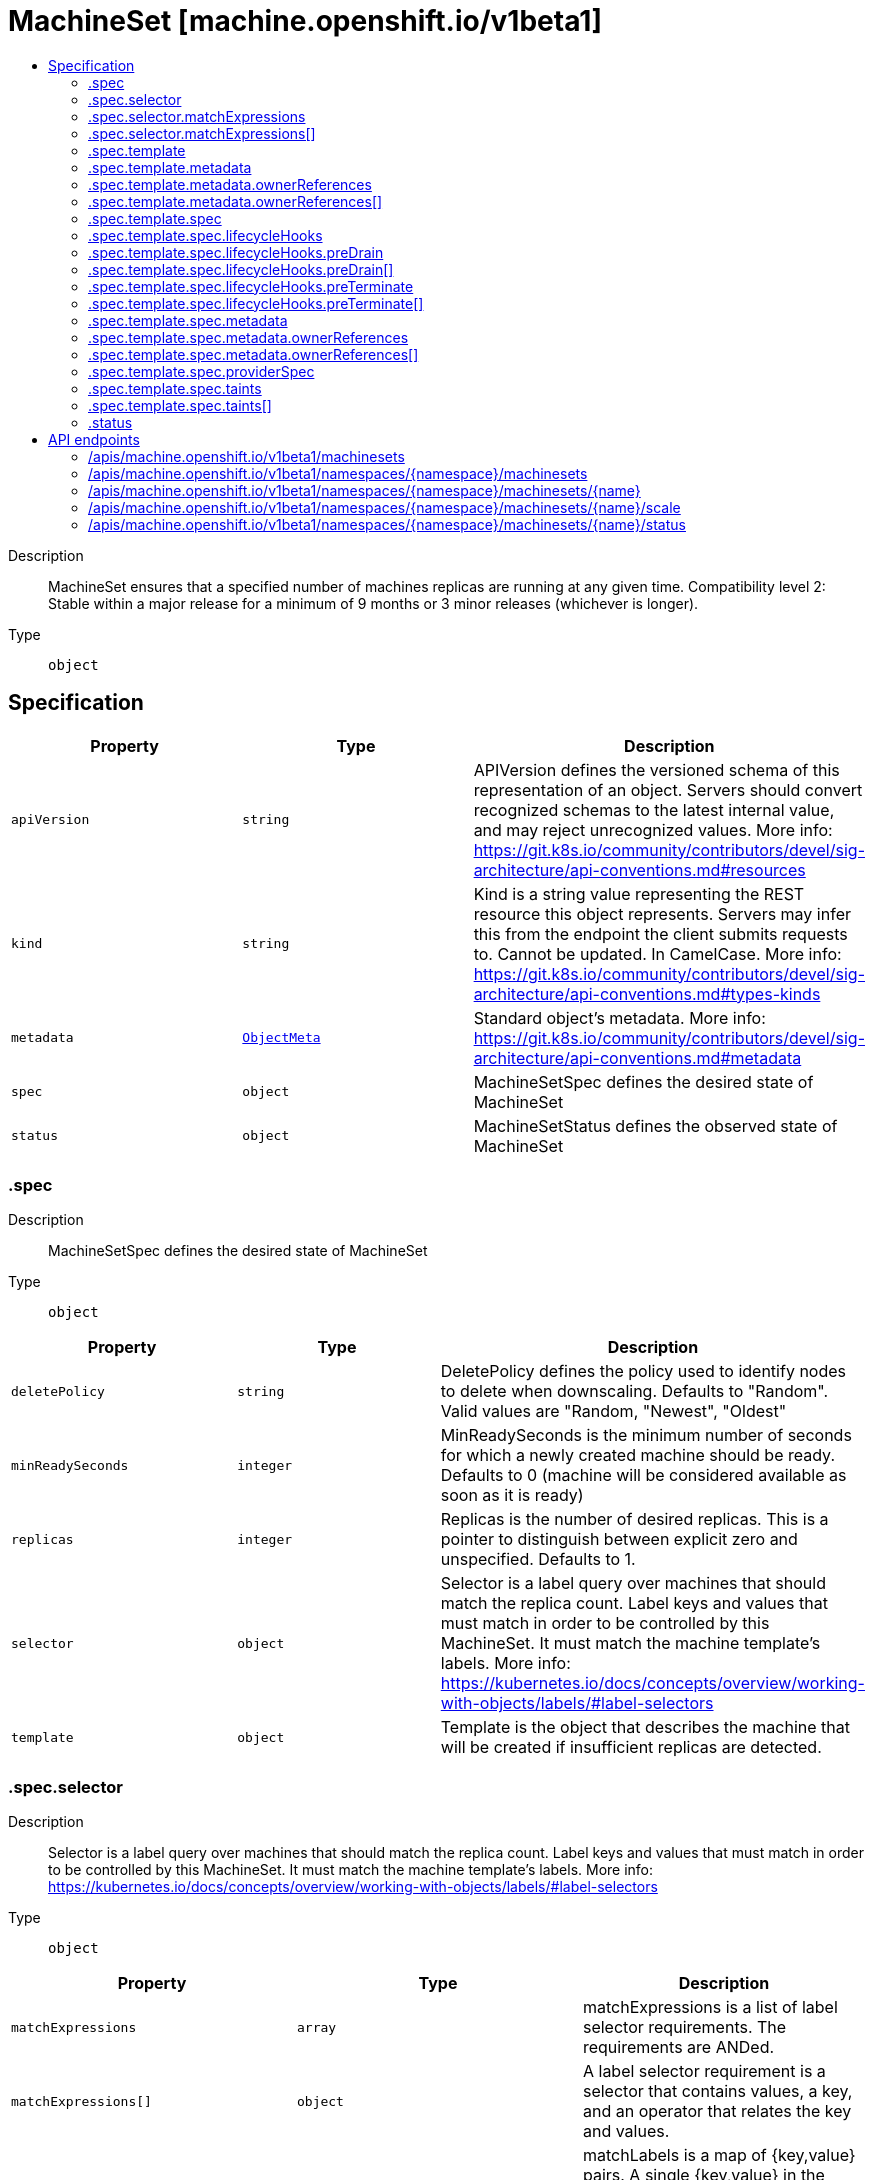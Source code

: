 // Automatically generated by 'openshift-apidocs-gen'. Do not edit.
:_mod-docs-content-type: ASSEMBLY
[id="machineset-machine-openshift-io-v1beta1"]
= MachineSet [machine.openshift.io/v1beta1]
:toc: macro
:toc-title:

toc::[]


Description::
+
--
MachineSet ensures that a specified number of machines replicas are running at any given time. Compatibility level 2: Stable within a major release for a minimum of 9 months or 3 minor releases (whichever is longer).
--

Type::
  `object`



== Specification

[cols="1,1,1",options="header"]
|===
| Property | Type | Description

| `apiVersion`
| `string`
| APIVersion defines the versioned schema of this representation of an object. Servers should convert recognized schemas to the latest internal value, and may reject unrecognized values. More info: https://git.k8s.io/community/contributors/devel/sig-architecture/api-conventions.md#resources

| `kind`
| `string`
| Kind is a string value representing the REST resource this object represents. Servers may infer this from the endpoint the client submits requests to. Cannot be updated. In CamelCase. More info: https://git.k8s.io/community/contributors/devel/sig-architecture/api-conventions.md#types-kinds

| `metadata`
| xref:../objects/index.adoc#io.k8s.apimachinery.pkg.apis.meta.v1.ObjectMeta[`ObjectMeta`]
| Standard object's metadata. More info: https://git.k8s.io/community/contributors/devel/sig-architecture/api-conventions.md#metadata

| `spec`
| `object`
| MachineSetSpec defines the desired state of MachineSet

| `status`
| `object`
| MachineSetStatus defines the observed state of MachineSet

|===
=== .spec
Description::
+
--
MachineSetSpec defines the desired state of MachineSet
--

Type::
  `object`




[cols="1,1,1",options="header"]
|===
| Property | Type | Description

| `deletePolicy`
| `string`
| DeletePolicy defines the policy used to identify nodes to delete when downscaling. Defaults to "Random".  Valid values are "Random, "Newest", "Oldest"

| `minReadySeconds`
| `integer`
| MinReadySeconds is the minimum number of seconds for which a newly created machine should be ready. Defaults to 0 (machine will be considered available as soon as it is ready)

| `replicas`
| `integer`
| Replicas is the number of desired replicas. This is a pointer to distinguish between explicit zero and unspecified. Defaults to 1.

| `selector`
| `object`
| Selector is a label query over machines that should match the replica count. Label keys and values that must match in order to be controlled by this MachineSet. It must match the machine template's labels. More info: https://kubernetes.io/docs/concepts/overview/working-with-objects/labels/#label-selectors

| `template`
| `object`
| Template is the object that describes the machine that will be created if insufficient replicas are detected.

|===
=== .spec.selector
Description::
+
--
Selector is a label query over machines that should match the replica count. Label keys and values that must match in order to be controlled by this MachineSet. It must match the machine template's labels. More info: https://kubernetes.io/docs/concepts/overview/working-with-objects/labels/#label-selectors
--

Type::
  `object`




[cols="1,1,1",options="header"]
|===
| Property | Type | Description

| `matchExpressions`
| `array`
| matchExpressions is a list of label selector requirements. The requirements are ANDed.

| `matchExpressions[]`
| `object`
| A label selector requirement is a selector that contains values, a key, and an operator that relates the key and values.

| `matchLabels`
| `object (string)`
| matchLabels is a map of {key,value} pairs. A single {key,value} in the matchLabels map is equivalent to an element of matchExpressions, whose key field is "key", the operator is "In", and the values array contains only "value". The requirements are ANDed.

|===
=== .spec.selector.matchExpressions
Description::
+
--
matchExpressions is a list of label selector requirements. The requirements are ANDed.
--

Type::
  `array`




=== .spec.selector.matchExpressions[]
Description::
+
--
A label selector requirement is a selector that contains values, a key, and an operator that relates the key and values.
--

Type::
  `object`

Required::
  - `key`
  - `operator`



[cols="1,1,1",options="header"]
|===
| Property | Type | Description

| `key`
| `string`
| key is the label key that the selector applies to.

| `operator`
| `string`
| operator represents a key's relationship to a set of values. Valid operators are In, NotIn, Exists and DoesNotExist.

| `values`
| `array (string)`
| values is an array of string values. If the operator is In or NotIn, the values array must be non-empty. If the operator is Exists or DoesNotExist, the values array must be empty. This array is replaced during a strategic merge patch.

|===
=== .spec.template
Description::
+
--
Template is the object that describes the machine that will be created if insufficient replicas are detected.
--

Type::
  `object`




[cols="1,1,1",options="header"]
|===
| Property | Type | Description

| `metadata`
| `object`
| Standard object's metadata. More info: https://git.k8s.io/community/contributors/devel/sig-architecture/api-conventions.md#metadata

| `spec`
| `object`
| Specification of the desired behavior of the machine. More info: https://git.k8s.io/community/contributors/devel/sig-architecture/api-conventions.md#spec-and-status

|===
=== .spec.template.metadata
Description::
+
--
Standard object's metadata. More info: https://git.k8s.io/community/contributors/devel/sig-architecture/api-conventions.md#metadata
--

Type::
  `object`




[cols="1,1,1",options="header"]
|===
| Property | Type | Description

| `annotations`
| `object (string)`
| Annotations is an unstructured key value map stored with a resource that may be set by external tools to store and retrieve arbitrary metadata. They are not queryable and should be preserved when modifying objects. More info: http://kubernetes.io/docs/user-guide/annotations

| `generateName`
| `string`
| GenerateName is an optional prefix, used by the server, to generate a unique name ONLY IF the Name field has not been provided. If this field is used, the name returned to the client will be different than the name passed. This value will also be combined with a unique suffix. The provided value has the same validation rules as the Name field, and may be truncated by the length of the suffix required to make the value unique on the server.
 If this field is specified and the generated name exists, the server will NOT return a 409 - instead, it will either return 201 Created or 500 with Reason ServerTimeout indicating a unique name could not be found in the time allotted, and the client should retry (optionally after the time indicated in the Retry-After header).
 Applied only if Name is not specified. More info: https://git.k8s.io/community/contributors/devel/sig-architecture/api-conventions.md#idempotency

| `labels`
| `object (string)`
| Map of string keys and values that can be used to organize and categorize (scope and select) objects. May match selectors of replication controllers and services. More info: http://kubernetes.io/docs/user-guide/labels

| `name`
| `string`
| Name must be unique within a namespace. Is required when creating resources, although some resources may allow a client to request the generation of an appropriate name automatically. Name is primarily intended for creation idempotence and configuration definition. Cannot be updated. More info: http://kubernetes.io/docs/user-guide/identifiers#names

| `namespace`
| `string`
| Namespace defines the space within each name must be unique. An empty namespace is equivalent to the "default" namespace, but "default" is the canonical representation. Not all objects are required to be scoped to a namespace - the value of this field for those objects will be empty.
 Must be a DNS_LABEL. Cannot be updated. More info: http://kubernetes.io/docs/user-guide/namespaces

| `ownerReferences`
| `array`
| List of objects depended by this object. If ALL objects in the list have been deleted, this object will be garbage collected. If this object is managed by a controller, then an entry in this list will point to this controller, with the controller field set to true. There cannot be more than one managing controller.

| `ownerReferences[]`
| `object`
| OwnerReference contains enough information to let you identify an owning object. An owning object must be in the same namespace as the dependent, or be cluster-scoped, so there is no namespace field.

|===
=== .spec.template.metadata.ownerReferences
Description::
+
--
List of objects depended by this object. If ALL objects in the list have been deleted, this object will be garbage collected. If this object is managed by a controller, then an entry in this list will point to this controller, with the controller field set to true. There cannot be more than one managing controller.
--

Type::
  `array`




=== .spec.template.metadata.ownerReferences[]
Description::
+
--
OwnerReference contains enough information to let you identify an owning object. An owning object must be in the same namespace as the dependent, or be cluster-scoped, so there is no namespace field.
--

Type::
  `object`

Required::
  - `apiVersion`
  - `kind`
  - `name`
  - `uid`



[cols="1,1,1",options="header"]
|===
| Property | Type | Description

| `apiVersion`
| `string`
| API version of the referent.

| `blockOwnerDeletion`
| `boolean`
| If true, AND if the owner has the "foregroundDeletion" finalizer, then the owner cannot be deleted from the key-value store until this reference is removed. See https://kubernetes.io/docs/concepts/architecture/garbage-collection/#foreground-deletion for how the garbage collector interacts with this field and enforces the foreground deletion. Defaults to false. To set this field, a user needs "delete" permission of the owner, otherwise 422 (Unprocessable Entity) will be returned.

| `controller`
| `boolean`
| If true, this reference points to the managing controller.

| `kind`
| `string`
| Kind of the referent. More info: https://git.k8s.io/community/contributors/devel/sig-architecture/api-conventions.md#types-kinds

| `name`
| `string`
| Name of the referent. More info: http://kubernetes.io/docs/user-guide/identifiers#names

| `uid`
| `string`
| UID of the referent. More info: http://kubernetes.io/docs/user-guide/identifiers#uids

|===
=== .spec.template.spec
Description::
+
--
Specification of the desired behavior of the machine. More info: https://git.k8s.io/community/contributors/devel/sig-architecture/api-conventions.md#spec-and-status
--

Type::
  `object`




[cols="1,1,1",options="header"]
|===
| Property | Type | Description

| `lifecycleHooks`
| `object`
| LifecycleHooks allow users to pause operations on the machine at certain predefined points within the machine lifecycle.

| `metadata`
| `object`
| ObjectMeta will autopopulate the Node created. Use this to indicate what labels, annotations, name prefix, etc., should be used when creating the Node.

| `providerID`
| `string`
| ProviderID is the identification ID of the machine provided by the provider. This field must match the provider ID as seen on the node object corresponding to this machine. This field is required by higher level consumers of cluster-api. Example use case is cluster autoscaler with cluster-api as provider. Clean-up logic in the autoscaler compares machines to nodes to find out machines at provider which could not get registered as Kubernetes nodes. With cluster-api as a generic out-of-tree provider for autoscaler, this field is required by autoscaler to be able to have a provider view of the list of machines. Another list of nodes is queried from the k8s apiserver and then a comparison is done to find out unregistered machines and are marked for delete. This field will be set by the actuators and consumed by higher level entities like autoscaler that will be interfacing with cluster-api as generic provider.

| `providerSpec`
| `object`
| ProviderSpec details Provider-specific configuration to use during node creation.

| `taints`
| `array`
| The list of the taints to be applied to the corresponding Node in additive manner. This list will not overwrite any other taints added to the Node on an ongoing basis by other entities. These taints should be actively reconciled e.g. if you ask the machine controller to apply a taint and then manually remove the taint the machine controller will put it back) but not have the machine controller remove any taints

| `taints[]`
| `object`
| The node this Taint is attached to has the "effect" on any pod that does not tolerate the Taint.

|===
=== .spec.template.spec.lifecycleHooks
Description::
+
--
LifecycleHooks allow users to pause operations on the machine at certain predefined points within the machine lifecycle.
--

Type::
  `object`




[cols="1,1,1",options="header"]
|===
| Property | Type | Description

| `preDrain`
| `array`
| PreDrain hooks prevent the machine from being drained. This also blocks further lifecycle events, such as termination.

| `preDrain[]`
| `object`
| LifecycleHook represents a single instance of a lifecycle hook

| `preTerminate`
| `array`
| PreTerminate hooks prevent the machine from being terminated. PreTerminate hooks be actioned after the Machine has been drained.

| `preTerminate[]`
| `object`
| LifecycleHook represents a single instance of a lifecycle hook

|===
=== .spec.template.spec.lifecycleHooks.preDrain
Description::
+
--
PreDrain hooks prevent the machine from being drained. This also blocks further lifecycle events, such as termination.
--

Type::
  `array`




=== .spec.template.spec.lifecycleHooks.preDrain[]
Description::
+
--
LifecycleHook represents a single instance of a lifecycle hook
--

Type::
  `object`

Required::
  - `name`
  - `owner`



[cols="1,1,1",options="header"]
|===
| Property | Type | Description

| `name`
| `string`
| Name defines a unique name for the lifcycle hook. The name should be unique and descriptive, ideally 1-3 words, in CamelCase or it may be namespaced, eg. foo.example.com/CamelCase. Names must be unique and should only be managed by a single entity.

| `owner`
| `string`
| Owner defines the owner of the lifecycle hook. This should be descriptive enough so that users can identify who/what is responsible for blocking the lifecycle. This could be the name of a controller (e.g. clusteroperator/etcd) or an administrator managing the hook.

|===
=== .spec.template.spec.lifecycleHooks.preTerminate
Description::
+
--
PreTerminate hooks prevent the machine from being terminated. PreTerminate hooks be actioned after the Machine has been drained.
--

Type::
  `array`




=== .spec.template.spec.lifecycleHooks.preTerminate[]
Description::
+
--
LifecycleHook represents a single instance of a lifecycle hook
--

Type::
  `object`

Required::
  - `name`
  - `owner`



[cols="1,1,1",options="header"]
|===
| Property | Type | Description

| `name`
| `string`
| Name defines a unique name for the lifcycle hook. The name should be unique and descriptive, ideally 1-3 words, in CamelCase or it may be namespaced, eg. foo.example.com/CamelCase. Names must be unique and should only be managed by a single entity.

| `owner`
| `string`
| Owner defines the owner of the lifecycle hook. This should be descriptive enough so that users can identify who/what is responsible for blocking the lifecycle. This could be the name of a controller (e.g. clusteroperator/etcd) or an administrator managing the hook.

|===
=== .spec.template.spec.metadata
Description::
+
--
ObjectMeta will autopopulate the Node created. Use this to indicate what labels, annotations, name prefix, etc., should be used when creating the Node.
--

Type::
  `object`




[cols="1,1,1",options="header"]
|===
| Property | Type | Description

| `annotations`
| `object (string)`
| Annotations is an unstructured key value map stored with a resource that may be set by external tools to store and retrieve arbitrary metadata. They are not queryable and should be preserved when modifying objects. More info: http://kubernetes.io/docs/user-guide/annotations

| `generateName`
| `string`
| GenerateName is an optional prefix, used by the server, to generate a unique name ONLY IF the Name field has not been provided. If this field is used, the name returned to the client will be different than the name passed. This value will also be combined with a unique suffix. The provided value has the same validation rules as the Name field, and may be truncated by the length of the suffix required to make the value unique on the server.
 If this field is specified and the generated name exists, the server will NOT return a 409 - instead, it will either return 201 Created or 500 with Reason ServerTimeout indicating a unique name could not be found in the time allotted, and the client should retry (optionally after the time indicated in the Retry-After header).
 Applied only if Name is not specified. More info: https://git.k8s.io/community/contributors/devel/sig-architecture/api-conventions.md#idempotency

| `labels`
| `object (string)`
| Map of string keys and values that can be used to organize and categorize (scope and select) objects. May match selectors of replication controllers and services. More info: http://kubernetes.io/docs/user-guide/labels

| `name`
| `string`
| Name must be unique within a namespace. Is required when creating resources, although some resources may allow a client to request the generation of an appropriate name automatically. Name is primarily intended for creation idempotence and configuration definition. Cannot be updated. More info: http://kubernetes.io/docs/user-guide/identifiers#names

| `namespace`
| `string`
| Namespace defines the space within each name must be unique. An empty namespace is equivalent to the "default" namespace, but "default" is the canonical representation. Not all objects are required to be scoped to a namespace - the value of this field for those objects will be empty.
 Must be a DNS_LABEL. Cannot be updated. More info: http://kubernetes.io/docs/user-guide/namespaces

| `ownerReferences`
| `array`
| List of objects depended by this object. If ALL objects in the list have been deleted, this object will be garbage collected. If this object is managed by a controller, then an entry in this list will point to this controller, with the controller field set to true. There cannot be more than one managing controller.

| `ownerReferences[]`
| `object`
| OwnerReference contains enough information to let you identify an owning object. An owning object must be in the same namespace as the dependent, or be cluster-scoped, so there is no namespace field.

|===
=== .spec.template.spec.metadata.ownerReferences
Description::
+
--
List of objects depended by this object. If ALL objects in the list have been deleted, this object will be garbage collected. If this object is managed by a controller, then an entry in this list will point to this controller, with the controller field set to true. There cannot be more than one managing controller.
--

Type::
  `array`




=== .spec.template.spec.metadata.ownerReferences[]
Description::
+
--
OwnerReference contains enough information to let you identify an owning object. An owning object must be in the same namespace as the dependent, or be cluster-scoped, so there is no namespace field.
--

Type::
  `object`

Required::
  - `apiVersion`
  - `kind`
  - `name`
  - `uid`



[cols="1,1,1",options="header"]
|===
| Property | Type | Description

| `apiVersion`
| `string`
| API version of the referent.

| `blockOwnerDeletion`
| `boolean`
| If true, AND if the owner has the "foregroundDeletion" finalizer, then the owner cannot be deleted from the key-value store until this reference is removed. See https://kubernetes.io/docs/concepts/architecture/garbage-collection/#foreground-deletion for how the garbage collector interacts with this field and enforces the foreground deletion. Defaults to false. To set this field, a user needs "delete" permission of the owner, otherwise 422 (Unprocessable Entity) will be returned.

| `controller`
| `boolean`
| If true, this reference points to the managing controller.

| `kind`
| `string`
| Kind of the referent. More info: https://git.k8s.io/community/contributors/devel/sig-architecture/api-conventions.md#types-kinds

| `name`
| `string`
| Name of the referent. More info: http://kubernetes.io/docs/user-guide/identifiers#names

| `uid`
| `string`
| UID of the referent. More info: http://kubernetes.io/docs/user-guide/identifiers#uids

|===
=== .spec.template.spec.providerSpec
Description::
+
--
ProviderSpec details Provider-specific configuration to use during node creation.
--

Type::
  `object`




[cols="1,1,1",options="header"]
|===
| Property | Type | Description

| `value`
| ``
| Value is an inlined, serialized representation of the resource configuration. It is recommended that providers maintain their own versioned API types that should be serialized/deserialized from this field, akin to component config.

|===
=== .spec.template.spec.taints
Description::
+
--
The list of the taints to be applied to the corresponding Node in additive manner. This list will not overwrite any other taints added to the Node on an ongoing basis by other entities. These taints should be actively reconciled e.g. if you ask the machine controller to apply a taint and then manually remove the taint the machine controller will put it back) but not have the machine controller remove any taints
--

Type::
  `array`




=== .spec.template.spec.taints[]
Description::
+
--
The node this Taint is attached to has the "effect" on any pod that does not tolerate the Taint.
--

Type::
  `object`

Required::
  - `effect`
  - `key`



[cols="1,1,1",options="header"]
|===
| Property | Type | Description

| `effect`
| `string`
| Required. The effect of the taint on pods that do not tolerate the taint. Valid effects are NoSchedule, PreferNoSchedule and NoExecute.

| `key`
| `string`
| Required. The taint key to be applied to a node.

| `timeAdded`
| `string`
| TimeAdded represents the time at which the taint was added. It is only written for NoExecute taints.

| `value`
| `string`
| The taint value corresponding to the taint key.

|===
=== .status
Description::
+
--
MachineSetStatus defines the observed state of MachineSet
--

Type::
  `object`




[cols="1,1,1",options="header"]
|===
| Property | Type | Description

| `availableReplicas`
| `integer`
| The number of available replicas (ready for at least minReadySeconds) for this MachineSet.

| `errorMessage`
| `string`
|

| `errorReason`
| `string`
| In the event that there is a terminal problem reconciling the replicas, both ErrorReason and ErrorMessage will be set. ErrorReason will be populated with a succinct value suitable for machine interpretation, while ErrorMessage will contain a more verbose string suitable for logging and human consumption.
 These fields should not be set for transitive errors that a controller faces that are expected to be fixed automatically over time (like service outages), but instead indicate that something is fundamentally wrong with the MachineTemplate's spec or the configuration of the machine controller, and that manual intervention is required. Examples of terminal errors would be invalid combinations of settings in the spec, values that are unsupported by the machine controller, or the responsible machine controller itself being critically misconfigured.
 Any transient errors that occur during the reconciliation of Machines can be added as events to the MachineSet object and/or logged in the controller's output.

| `fullyLabeledReplicas`
| `integer`
| The number of replicas that have labels matching the labels of the machine template of the MachineSet.

| `observedGeneration`
| `integer`
| ObservedGeneration reflects the generation of the most recently observed MachineSet.

| `readyReplicas`
| `integer`
| The number of ready replicas for this MachineSet. A machine is considered ready when the node has been created and is "Ready".

| `replicas`
| `integer`
| Replicas is the most recently observed number of replicas.

|===

== API endpoints

The following API endpoints are available:

* `/apis/machine.openshift.io/v1beta1/machinesets`
- `GET`: list objects of kind MachineSet
* `/apis/machine.openshift.io/v1beta1/namespaces/{namespace}/machinesets`
- `DELETE`: delete collection of MachineSet
- `GET`: list objects of kind MachineSet
- `POST`: create a MachineSet
* `/apis/machine.openshift.io/v1beta1/namespaces/{namespace}/machinesets/{name}`
- `DELETE`: delete a MachineSet
- `GET`: read the specified MachineSet
- `PATCH`: partially update the specified MachineSet
- `PUT`: replace the specified MachineSet
* `/apis/machine.openshift.io/v1beta1/namespaces/{namespace}/machinesets/{name}/scale`
- `GET`: read scale of the specified MachineSet
- `PATCH`: partially update scale of the specified MachineSet
- `PUT`: replace scale of the specified MachineSet
* `/apis/machine.openshift.io/v1beta1/namespaces/{namespace}/machinesets/{name}/status`
- `GET`: read status of the specified MachineSet
- `PATCH`: partially update status of the specified MachineSet
- `PUT`: replace status of the specified MachineSet


=== /apis/machine.openshift.io/v1beta1/machinesets


.Global query parameters
[cols="1,1,2",options="header"]
|===
| Parameter | Type | Description
| `allowWatchBookmarks`
| `boolean`
| allowWatchBookmarks requests watch events with type &quot;BOOKMARK&quot;. Servers that do not implement bookmarks may ignore this flag and bookmarks are sent at the server&#x27;s discretion. Clients should not assume bookmarks are returned at any specific interval, nor may they assume the server will send any BOOKMARK event during a session. If this is not a watch, this field is ignored.
| `continue`
| `string`
| The continue option should be set when retrieving more results from the server. Since this value is server defined, clients may only use the continue value from a previous query result with identical query parameters (except for the value of continue) and the server may reject a continue value it does not recognize. If the specified continue value is no longer valid whether due to expiration (generally five to fifteen minutes) or a configuration change on the server, the server will respond with a 410 ResourceExpired error together with a continue token. If the client needs a consistent list, it must restart their list without the continue field. Otherwise, the client may send another list request with the token received with the 410 error, the server will respond with a list starting from the next key, but from the latest snapshot, which is inconsistent from the previous list results - objects that are created, modified, or deleted after the first list request will be included in the response, as long as their keys are after the &quot;next key&quot;.

This field is not supported when watch is true. Clients may start a watch from the last resourceVersion value returned by the server and not miss any modifications.
| `fieldSelector`
| `string`
| A selector to restrict the list of returned objects by their fields. Defaults to everything.
| `labelSelector`
| `string`
| A selector to restrict the list of returned objects by their labels. Defaults to everything.
| `limit`
| `integer`
| limit is a maximum number of responses to return for a list call. If more items exist, the server will set the &#x60;continue&#x60; field on the list metadata to a value that can be used with the same initial query to retrieve the next set of results. Setting a limit may return fewer than the requested amount of items (up to zero items) in the event all requested objects are filtered out and clients should only use the presence of the continue field to determine whether more results are available. Servers may choose not to support the limit argument and will return all of the available results. If limit is specified and the continue field is empty, clients may assume that no more results are available. This field is not supported if watch is true.

The server guarantees that the objects returned when using continue will be identical to issuing a single list call without a limit - that is, no objects created, modified, or deleted after the first request is issued will be included in any subsequent continued requests. This is sometimes referred to as a consistent snapshot, and ensures that a client that is using limit to receive smaller chunks of a very large result can ensure they see all possible objects. If objects are updated during a chunked list the version of the object that was present at the time the first list result was calculated is returned.
| `pretty`
| `string`
| If &#x27;true&#x27;, then the output is pretty printed.
| `resourceVersion`
| `string`
| resourceVersion sets a constraint on what resource versions a request may be served from. See https://kubernetes.io/docs/reference/using-api/api-concepts/#resource-versions for details.

Defaults to unset
| `resourceVersionMatch`
| `string`
| resourceVersionMatch determines how resourceVersion is applied to list calls. It is highly recommended that resourceVersionMatch be set for list calls where resourceVersion is set See https://kubernetes.io/docs/reference/using-api/api-concepts/#resource-versions for details.

Defaults to unset
| `timeoutSeconds`
| `integer`
| Timeout for the list/watch call. This limits the duration of the call, regardless of any activity or inactivity.
| `watch`
| `boolean`
| Watch for changes to the described resources and return them as a stream of add, update, and remove notifications. Specify resourceVersion.
|===

HTTP method::
  `GET`

Description::
  list objects of kind MachineSet


.HTTP responses
[cols="1,1",options="header"]
|===
| HTTP code | Reponse body
| 200 - OK
| xref:../objects/index.adoc#io.openshift.machine.v1beta1.MachineSetList[`MachineSetList`] schema
| 401 - Unauthorized
| Empty
|===


=== /apis/machine.openshift.io/v1beta1/namespaces/{namespace}/machinesets

.Global path parameters
[cols="1,1,2",options="header"]
|===
| Parameter | Type | Description
| `namespace`
| `string`
| object name and auth scope, such as for teams and projects
|===

.Global query parameters
[cols="1,1,2",options="header"]
|===
| Parameter | Type | Description
| `pretty`
| `string`
| If &#x27;true&#x27;, then the output is pretty printed.
|===

HTTP method::
  `DELETE`

Description::
  delete collection of MachineSet


.Query parameters
[cols="1,1,2",options="header"]
|===
| Parameter | Type | Description
| `allowWatchBookmarks`
| `boolean`
| allowWatchBookmarks requests watch events with type &quot;BOOKMARK&quot;. Servers that do not implement bookmarks may ignore this flag and bookmarks are sent at the server&#x27;s discretion. Clients should not assume bookmarks are returned at any specific interval, nor may they assume the server will send any BOOKMARK event during a session. If this is not a watch, this field is ignored.
| `continue`
| `string`
| The continue option should be set when retrieving more results from the server. Since this value is server defined, clients may only use the continue value from a previous query result with identical query parameters (except for the value of continue) and the server may reject a continue value it does not recognize. If the specified continue value is no longer valid whether due to expiration (generally five to fifteen minutes) or a configuration change on the server, the server will respond with a 410 ResourceExpired error together with a continue token. If the client needs a consistent list, it must restart their list without the continue field. Otherwise, the client may send another list request with the token received with the 410 error, the server will respond with a list starting from the next key, but from the latest snapshot, which is inconsistent from the previous list results - objects that are created, modified, or deleted after the first list request will be included in the response, as long as their keys are after the &quot;next key&quot;.

This field is not supported when watch is true. Clients may start a watch from the last resourceVersion value returned by the server and not miss any modifications.
| `fieldSelector`
| `string`
| A selector to restrict the list of returned objects by their fields. Defaults to everything.
| `labelSelector`
| `string`
| A selector to restrict the list of returned objects by their labels. Defaults to everything.
| `limit`
| `integer`
| limit is a maximum number of responses to return for a list call. If more items exist, the server will set the &#x60;continue&#x60; field on the list metadata to a value that can be used with the same initial query to retrieve the next set of results. Setting a limit may return fewer than the requested amount of items (up to zero items) in the event all requested objects are filtered out and clients should only use the presence of the continue field to determine whether more results are available. Servers may choose not to support the limit argument and will return all of the available results. If limit is specified and the continue field is empty, clients may assume that no more results are available. This field is not supported if watch is true.

The server guarantees that the objects returned when using continue will be identical to issuing a single list call without a limit - that is, no objects created, modified, or deleted after the first request is issued will be included in any subsequent continued requests. This is sometimes referred to as a consistent snapshot, and ensures that a client that is using limit to receive smaller chunks of a very large result can ensure they see all possible objects. If objects are updated during a chunked list the version of the object that was present at the time the first list result was calculated is returned.
| `resourceVersion`
| `string`
| resourceVersion sets a constraint on what resource versions a request may be served from. See https://kubernetes.io/docs/reference/using-api/api-concepts/#resource-versions for details.

Defaults to unset
| `resourceVersionMatch`
| `string`
| resourceVersionMatch determines how resourceVersion is applied to list calls. It is highly recommended that resourceVersionMatch be set for list calls where resourceVersion is set See https://kubernetes.io/docs/reference/using-api/api-concepts/#resource-versions for details.

Defaults to unset
| `timeoutSeconds`
| `integer`
| Timeout for the list/watch call. This limits the duration of the call, regardless of any activity or inactivity.
| `watch`
| `boolean`
| Watch for changes to the described resources and return them as a stream of add, update, and remove notifications. Specify resourceVersion.
|===


.HTTP responses
[cols="1,1",options="header"]
|===
| HTTP code | Reponse body
| 200 - OK
| xref:../objects/index.adoc#io.k8s.apimachinery.pkg.apis.meta.v1.Status[`Status`] schema
| 401 - Unauthorized
| Empty
|===

HTTP method::
  `GET`

Description::
  list objects of kind MachineSet


.Query parameters
[cols="1,1,2",options="header"]
|===
| Parameter | Type | Description
| `allowWatchBookmarks`
| `boolean`
| allowWatchBookmarks requests watch events with type &quot;BOOKMARK&quot;. Servers that do not implement bookmarks may ignore this flag and bookmarks are sent at the server&#x27;s discretion. Clients should not assume bookmarks are returned at any specific interval, nor may they assume the server will send any BOOKMARK event during a session. If this is not a watch, this field is ignored.
| `continue`
| `string`
| The continue option should be set when retrieving more results from the server. Since this value is server defined, clients may only use the continue value from a previous query result with identical query parameters (except for the value of continue) and the server may reject a continue value it does not recognize. If the specified continue value is no longer valid whether due to expiration (generally five to fifteen minutes) or a configuration change on the server, the server will respond with a 410 ResourceExpired error together with a continue token. If the client needs a consistent list, it must restart their list without the continue field. Otherwise, the client may send another list request with the token received with the 410 error, the server will respond with a list starting from the next key, but from the latest snapshot, which is inconsistent from the previous list results - objects that are created, modified, or deleted after the first list request will be included in the response, as long as their keys are after the &quot;next key&quot;.

This field is not supported when watch is true. Clients may start a watch from the last resourceVersion value returned by the server and not miss any modifications.
| `fieldSelector`
| `string`
| A selector to restrict the list of returned objects by their fields. Defaults to everything.
| `labelSelector`
| `string`
| A selector to restrict the list of returned objects by their labels. Defaults to everything.
| `limit`
| `integer`
| limit is a maximum number of responses to return for a list call. If more items exist, the server will set the &#x60;continue&#x60; field on the list metadata to a value that can be used with the same initial query to retrieve the next set of results. Setting a limit may return fewer than the requested amount of items (up to zero items) in the event all requested objects are filtered out and clients should only use the presence of the continue field to determine whether more results are available. Servers may choose not to support the limit argument and will return all of the available results. If limit is specified and the continue field is empty, clients may assume that no more results are available. This field is not supported if watch is true.

The server guarantees that the objects returned when using continue will be identical to issuing a single list call without a limit - that is, no objects created, modified, or deleted after the first request is issued will be included in any subsequent continued requests. This is sometimes referred to as a consistent snapshot, and ensures that a client that is using limit to receive smaller chunks of a very large result can ensure they see all possible objects. If objects are updated during a chunked list the version of the object that was present at the time the first list result was calculated is returned.
| `resourceVersion`
| `string`
| resourceVersion sets a constraint on what resource versions a request may be served from. See https://kubernetes.io/docs/reference/using-api/api-concepts/#resource-versions for details.

Defaults to unset
| `resourceVersionMatch`
| `string`
| resourceVersionMatch determines how resourceVersion is applied to list calls. It is highly recommended that resourceVersionMatch be set for list calls where resourceVersion is set See https://kubernetes.io/docs/reference/using-api/api-concepts/#resource-versions for details.

Defaults to unset
| `timeoutSeconds`
| `integer`
| Timeout for the list/watch call. This limits the duration of the call, regardless of any activity or inactivity.
| `watch`
| `boolean`
| Watch for changes to the described resources and return them as a stream of add, update, and remove notifications. Specify resourceVersion.
|===


.HTTP responses
[cols="1,1",options="header"]
|===
| HTTP code | Reponse body
| 200 - OK
| xref:../objects/index.adoc#io.openshift.machine.v1beta1.MachineSetList[`MachineSetList`] schema
| 401 - Unauthorized
| Empty
|===

HTTP method::
  `POST`

Description::
  create a MachineSet


.Query parameters
[cols="1,1,2",options="header"]
|===
| Parameter | Type | Description
| `dryRun`
| `string`
| When present, indicates that modifications should not be persisted. An invalid or unrecognized dryRun directive will result in an error response and no further processing of the request. Valid values are: - All: all dry run stages will be processed
| `fieldManager`
| `string`
| fieldManager is a name associated with the actor or entity that is making these changes. The value must be less than or 128 characters long, and only contain printable characters, as defined by https://golang.org/pkg/unicode/#IsPrint.
| `fieldValidation`
| `string`
| fieldValidation instructs the server on how to handle objects in the request (POST/PUT/PATCH) containing unknown or duplicate fields, provided that the &#x60;ServerSideFieldValidation&#x60; feature gate is also enabled. Valid values are: - Ignore: This will ignore any unknown fields that are silently dropped from the object, and will ignore all but the last duplicate field that the decoder encounters. This is the default behavior prior to v1.23 and is the default behavior when the &#x60;ServerSideFieldValidation&#x60; feature gate is disabled. - Warn: This will send a warning via the standard warning response header for each unknown field that is dropped from the object, and for each duplicate field that is encountered. The request will still succeed if there are no other errors, and will only persist the last of any duplicate fields. This is the default when the &#x60;ServerSideFieldValidation&#x60; feature gate is enabled. - Strict: This will fail the request with a BadRequest error if any unknown fields would be dropped from the object, or if any duplicate fields are present. The error returned from the server will contain all unknown and duplicate fields encountered.
|===

.Body parameters
[cols="1,1,2",options="header"]
|===
| Parameter | Type | Description
| `body`
| xref:../machine_apis/machineset-machine-openshift-io-v1beta1.adoc#machineset-machine-openshift-io-v1beta1[`MachineSet`] schema
|
|===

.HTTP responses
[cols="1,1",options="header"]
|===
| HTTP code | Reponse body
| 200 - OK
| xref:../machine_apis/machineset-machine-openshift-io-v1beta1.adoc#machineset-machine-openshift-io-v1beta1[`MachineSet`] schema
| 201 - Created
| xref:../machine_apis/machineset-machine-openshift-io-v1beta1.adoc#machineset-machine-openshift-io-v1beta1[`MachineSet`] schema
| 202 - Accepted
| xref:../machine_apis/machineset-machine-openshift-io-v1beta1.adoc#machineset-machine-openshift-io-v1beta1[`MachineSet`] schema
| 401 - Unauthorized
| Empty
|===


=== /apis/machine.openshift.io/v1beta1/namespaces/{namespace}/machinesets/{name}

.Global path parameters
[cols="1,1,2",options="header"]
|===
| Parameter | Type | Description
| `name`
| `string`
| name of the MachineSet
| `namespace`
| `string`
| object name and auth scope, such as for teams and projects
|===

.Global query parameters
[cols="1,1,2",options="header"]
|===
| Parameter | Type | Description
| `pretty`
| `string`
| If &#x27;true&#x27;, then the output is pretty printed.
|===

HTTP method::
  `DELETE`

Description::
  delete a MachineSet


.Query parameters
[cols="1,1,2",options="header"]
|===
| Parameter | Type | Description
| `dryRun`
| `string`
| When present, indicates that modifications should not be persisted. An invalid or unrecognized dryRun directive will result in an error response and no further processing of the request. Valid values are: - All: all dry run stages will be processed
| `gracePeriodSeconds`
| `integer`
| The duration in seconds before the object should be deleted. Value must be non-negative integer. The value zero indicates delete immediately. If this value is nil, the default grace period for the specified type will be used. Defaults to a per object value if not specified. zero means delete immediately.
| `orphanDependents`
| `boolean`
| Deprecated: please use the PropagationPolicy, this field will be deprecated in 1.7. Should the dependent objects be orphaned. If true/false, the &quot;orphan&quot; finalizer will be added to/removed from the object&#x27;s finalizers list. Either this field or PropagationPolicy may be set, but not both.
| `propagationPolicy`
| `string`
| Whether and how garbage collection will be performed. Either this field or OrphanDependents may be set, but not both. The default policy is decided by the existing finalizer set in the metadata.finalizers and the resource-specific default policy. Acceptable values are: &#x27;Orphan&#x27; - orphan the dependents; &#x27;Background&#x27; - allow the garbage collector to delete the dependents in the background; &#x27;Foreground&#x27; - a cascading policy that deletes all dependents in the foreground.
|===

.Body parameters
[cols="1,1,2",options="header"]
|===
| Parameter | Type | Description
| `body`
| xref:../objects/index.adoc#io.k8s.apimachinery.pkg.apis.meta.v1.DeleteOptions[`DeleteOptions`] schema
|
|===

.HTTP responses
[cols="1,1",options="header"]
|===
| HTTP code | Reponse body
| 200 - OK
| xref:../objects/index.adoc#io.k8s.apimachinery.pkg.apis.meta.v1.Status[`Status`] schema
| 202 - Accepted
| xref:../objects/index.adoc#io.k8s.apimachinery.pkg.apis.meta.v1.Status[`Status`] schema
| 401 - Unauthorized
| Empty
|===

HTTP method::
  `GET`

Description::
  read the specified MachineSet


.Query parameters
[cols="1,1,2",options="header"]
|===
| Parameter | Type | Description
| `resourceVersion`
| `string`
| resourceVersion sets a constraint on what resource versions a request may be served from. See https://kubernetes.io/docs/reference/using-api/api-concepts/#resource-versions for details.

Defaults to unset
|===


.HTTP responses
[cols="1,1",options="header"]
|===
| HTTP code | Reponse body
| 200 - OK
| xref:../machine_apis/machineset-machine-openshift-io-v1beta1.adoc#machineset-machine-openshift-io-v1beta1[`MachineSet`] schema
| 401 - Unauthorized
| Empty
|===

HTTP method::
  `PATCH`

Description::
  partially update the specified MachineSet


.Query parameters
[cols="1,1,2",options="header"]
|===
| Parameter | Type | Description
| `dryRun`
| `string`
| When present, indicates that modifications should not be persisted. An invalid or unrecognized dryRun directive will result in an error response and no further processing of the request. Valid values are: - All: all dry run stages will be processed
| `fieldManager`
| `string`
| fieldManager is a name associated with the actor or entity that is making these changes. The value must be less than or 128 characters long, and only contain printable characters, as defined by https://golang.org/pkg/unicode/#IsPrint.
| `fieldValidation`
| `string`
| fieldValidation instructs the server on how to handle objects in the request (POST/PUT/PATCH) containing unknown or duplicate fields, provided that the &#x60;ServerSideFieldValidation&#x60; feature gate is also enabled. Valid values are: - Ignore: This will ignore any unknown fields that are silently dropped from the object, and will ignore all but the last duplicate field that the decoder encounters. This is the default behavior prior to v1.23 and is the default behavior when the &#x60;ServerSideFieldValidation&#x60; feature gate is disabled. - Warn: This will send a warning via the standard warning response header for each unknown field that is dropped from the object, and for each duplicate field that is encountered. The request will still succeed if there are no other errors, and will only persist the last of any duplicate fields. This is the default when the &#x60;ServerSideFieldValidation&#x60; feature gate is enabled. - Strict: This will fail the request with a BadRequest error if any unknown fields would be dropped from the object, or if any duplicate fields are present. The error returned from the server will contain all unknown and duplicate fields encountered.
|===

.Body parameters
[cols="1,1,2",options="header"]
|===
| Parameter | Type | Description
| `body`
| xref:../objects/index.adoc#io.k8s.apimachinery.pkg.apis.meta.v1.Patch[`Patch`] schema
|
|===

.HTTP responses
[cols="1,1",options="header"]
|===
| HTTP code | Reponse body
| 200 - OK
| xref:../machine_apis/machineset-machine-openshift-io-v1beta1.adoc#machineset-machine-openshift-io-v1beta1[`MachineSet`] schema
| 401 - Unauthorized
| Empty
|===

HTTP method::
  `PUT`

Description::
  replace the specified MachineSet


.Query parameters
[cols="1,1,2",options="header"]
|===
| Parameter | Type | Description
| `dryRun`
| `string`
| When present, indicates that modifications should not be persisted. An invalid or unrecognized dryRun directive will result in an error response and no further processing of the request. Valid values are: - All: all dry run stages will be processed
| `fieldManager`
| `string`
| fieldManager is a name associated with the actor or entity that is making these changes. The value must be less than or 128 characters long, and only contain printable characters, as defined by https://golang.org/pkg/unicode/#IsPrint.
| `fieldValidation`
| `string`
| fieldValidation instructs the server on how to handle objects in the request (POST/PUT/PATCH) containing unknown or duplicate fields, provided that the &#x60;ServerSideFieldValidation&#x60; feature gate is also enabled. Valid values are: - Ignore: This will ignore any unknown fields that are silently dropped from the object, and will ignore all but the last duplicate field that the decoder encounters. This is the default behavior prior to v1.23 and is the default behavior when the &#x60;ServerSideFieldValidation&#x60; feature gate is disabled. - Warn: This will send a warning via the standard warning response header for each unknown field that is dropped from the object, and for each duplicate field that is encountered. The request will still succeed if there are no other errors, and will only persist the last of any duplicate fields. This is the default when the &#x60;ServerSideFieldValidation&#x60; feature gate is enabled. - Strict: This will fail the request with a BadRequest error if any unknown fields would be dropped from the object, or if any duplicate fields are present. The error returned from the server will contain all unknown and duplicate fields encountered.
|===

.Body parameters
[cols="1,1,2",options="header"]
|===
| Parameter | Type | Description
| `body`
| xref:../machine_apis/machineset-machine-openshift-io-v1beta1.adoc#machineset-machine-openshift-io-v1beta1[`MachineSet`] schema
|
|===

.HTTP responses
[cols="1,1",options="header"]
|===
| HTTP code | Reponse body
| 200 - OK
| xref:../machine_apis/machineset-machine-openshift-io-v1beta1.adoc#machineset-machine-openshift-io-v1beta1[`MachineSet`] schema
| 201 - Created
| xref:../machine_apis/machineset-machine-openshift-io-v1beta1.adoc#machineset-machine-openshift-io-v1beta1[`MachineSet`] schema
| 401 - Unauthorized
| Empty
|===


=== /apis/machine.openshift.io/v1beta1/namespaces/{namespace}/machinesets/{name}/scale

.Global path parameters
[cols="1,1,2",options="header"]
|===
| Parameter | Type | Description
| `name`
| `string`
| name of the MachineSet
| `namespace`
| `string`
| object name and auth scope, such as for teams and projects
|===

.Global query parameters
[cols="1,1,2",options="header"]
|===
| Parameter | Type | Description
| `pretty`
| `string`
| If &#x27;true&#x27;, then the output is pretty printed.
|===

HTTP method::
  `GET`

Description::
  read scale of the specified MachineSet


.Query parameters
[cols="1,1,2",options="header"]
|===
| Parameter | Type | Description
| `resourceVersion`
| `string`
| resourceVersion sets a constraint on what resource versions a request may be served from. See https://kubernetes.io/docs/reference/using-api/api-concepts/#resource-versions for details.

Defaults to unset
|===


.HTTP responses
[cols="1,1",options="header"]
|===
| HTTP code | Reponse body
| 200 - OK
| xref:../autoscale_apis/scale-autoscaling-v1.adoc#scale-autoscaling-v1[`Scale`] schema
| 401 - Unauthorized
| Empty
|===

HTTP method::
  `PATCH`

Description::
  partially update scale of the specified MachineSet


.Query parameters
[cols="1,1,2",options="header"]
|===
| Parameter | Type | Description
| `dryRun`
| `string`
| When present, indicates that modifications should not be persisted. An invalid or unrecognized dryRun directive will result in an error response and no further processing of the request. Valid values are: - All: all dry run stages will be processed
| `fieldManager`
| `string`
| fieldManager is a name associated with the actor or entity that is making these changes. The value must be less than or 128 characters long, and only contain printable characters, as defined by https://golang.org/pkg/unicode/#IsPrint.
| `fieldValidation`
| `string`
| fieldValidation instructs the server on how to handle objects in the request (POST/PUT/PATCH) containing unknown or duplicate fields, provided that the &#x60;ServerSideFieldValidation&#x60; feature gate is also enabled. Valid values are: - Ignore: This will ignore any unknown fields that are silently dropped from the object, and will ignore all but the last duplicate field that the decoder encounters. This is the default behavior prior to v1.23 and is the default behavior when the &#x60;ServerSideFieldValidation&#x60; feature gate is disabled. - Warn: This will send a warning via the standard warning response header for each unknown field that is dropped from the object, and for each duplicate field that is encountered. The request will still succeed if there are no other errors, and will only persist the last of any duplicate fields. This is the default when the &#x60;ServerSideFieldValidation&#x60; feature gate is enabled. - Strict: This will fail the request with a BadRequest error if any unknown fields would be dropped from the object, or if any duplicate fields are present. The error returned from the server will contain all unknown and duplicate fields encountered.
|===

.Body parameters
[cols="1,1,2",options="header"]
|===
| Parameter | Type | Description
| `body`
| xref:../objects/index.adoc#io.k8s.apimachinery.pkg.apis.meta.v1.Patch[`Patch`] schema
|
|===

.HTTP responses
[cols="1,1",options="header"]
|===
| HTTP code | Reponse body
| 200 - OK
| xref:../autoscale_apis/scale-autoscaling-v1.adoc#scale-autoscaling-v1[`Scale`] schema
| 401 - Unauthorized
| Empty
|===

HTTP method::
  `PUT`

Description::
  replace scale of the specified MachineSet


.Query parameters
[cols="1,1,2",options="header"]
|===
| Parameter | Type | Description
| `dryRun`
| `string`
| When present, indicates that modifications should not be persisted. An invalid or unrecognized dryRun directive will result in an error response and no further processing of the request. Valid values are: - All: all dry run stages will be processed
| `fieldManager`
| `string`
| fieldManager is a name associated with the actor or entity that is making these changes. The value must be less than or 128 characters long, and only contain printable characters, as defined by https://golang.org/pkg/unicode/#IsPrint.
| `fieldValidation`
| `string`
| fieldValidation instructs the server on how to handle objects in the request (POST/PUT/PATCH) containing unknown or duplicate fields, provided that the &#x60;ServerSideFieldValidation&#x60; feature gate is also enabled. Valid values are: - Ignore: This will ignore any unknown fields that are silently dropped from the object, and will ignore all but the last duplicate field that the decoder encounters. This is the default behavior prior to v1.23 and is the default behavior when the &#x60;ServerSideFieldValidation&#x60; feature gate is disabled. - Warn: This will send a warning via the standard warning response header for each unknown field that is dropped from the object, and for each duplicate field that is encountered. The request will still succeed if there are no other errors, and will only persist the last of any duplicate fields. This is the default when the &#x60;ServerSideFieldValidation&#x60; feature gate is enabled. - Strict: This will fail the request with a BadRequest error if any unknown fields would be dropped from the object, or if any duplicate fields are present. The error returned from the server will contain all unknown and duplicate fields encountered.
|===

.Body parameters
[cols="1,1,2",options="header"]
|===
| Parameter | Type | Description
| `body`
| xref:../autoscale_apis/scale-autoscaling-v1.adoc#scale-autoscaling-v1[`Scale`] schema
|
|===

.HTTP responses
[cols="1,1",options="header"]
|===
| HTTP code | Reponse body
| 200 - OK
| xref:../autoscale_apis/scale-autoscaling-v1.adoc#scale-autoscaling-v1[`Scale`] schema
| 201 - Created
| xref:../autoscale_apis/scale-autoscaling-v1.adoc#scale-autoscaling-v1[`Scale`] schema
| 401 - Unauthorized
| Empty
|===


=== /apis/machine.openshift.io/v1beta1/namespaces/{namespace}/machinesets/{name}/status

.Global path parameters
[cols="1,1,2",options="header"]
|===
| Parameter | Type | Description
| `name`
| `string`
| name of the MachineSet
| `namespace`
| `string`
| object name and auth scope, such as for teams and projects
|===

.Global query parameters
[cols="1,1,2",options="header"]
|===
| Parameter | Type | Description
| `pretty`
| `string`
| If &#x27;true&#x27;, then the output is pretty printed.
|===

HTTP method::
  `GET`

Description::
  read status of the specified MachineSet


.Query parameters
[cols="1,1,2",options="header"]
|===
| Parameter | Type | Description
| `resourceVersion`
| `string`
| resourceVersion sets a constraint on what resource versions a request may be served from. See https://kubernetes.io/docs/reference/using-api/api-concepts/#resource-versions for details.

Defaults to unset
|===


.HTTP responses
[cols="1,1",options="header"]
|===
| HTTP code | Reponse body
| 200 - OK
| xref:../machine_apis/machineset-machine-openshift-io-v1beta1.adoc#machineset-machine-openshift-io-v1beta1[`MachineSet`] schema
| 401 - Unauthorized
| Empty
|===

HTTP method::
  `PATCH`

Description::
  partially update status of the specified MachineSet


.Query parameters
[cols="1,1,2",options="header"]
|===
| Parameter | Type | Description
| `dryRun`
| `string`
| When present, indicates that modifications should not be persisted. An invalid or unrecognized dryRun directive will result in an error response and no further processing of the request. Valid values are: - All: all dry run stages will be processed
| `fieldManager`
| `string`
| fieldManager is a name associated with the actor or entity that is making these changes. The value must be less than or 128 characters long, and only contain printable characters, as defined by https://golang.org/pkg/unicode/#IsPrint.
| `fieldValidation`
| `string`
| fieldValidation instructs the server on how to handle objects in the request (POST/PUT/PATCH) containing unknown or duplicate fields, provided that the &#x60;ServerSideFieldValidation&#x60; feature gate is also enabled. Valid values are: - Ignore: This will ignore any unknown fields that are silently dropped from the object, and will ignore all but the last duplicate field that the decoder encounters. This is the default behavior prior to v1.23 and is the default behavior when the &#x60;ServerSideFieldValidation&#x60; feature gate is disabled. - Warn: This will send a warning via the standard warning response header for each unknown field that is dropped from the object, and for each duplicate field that is encountered. The request will still succeed if there are no other errors, and will only persist the last of any duplicate fields. This is the default when the &#x60;ServerSideFieldValidation&#x60; feature gate is enabled. - Strict: This will fail the request with a BadRequest error if any unknown fields would be dropped from the object, or if any duplicate fields are present. The error returned from the server will contain all unknown and duplicate fields encountered.
|===

.Body parameters
[cols="1,1,2",options="header"]
|===
| Parameter | Type | Description
| `body`
| xref:../objects/index.adoc#io.k8s.apimachinery.pkg.apis.meta.v1.Patch[`Patch`] schema
|
|===

.HTTP responses
[cols="1,1",options="header"]
|===
| HTTP code | Reponse body
| 200 - OK
| xref:../machine_apis/machineset-machine-openshift-io-v1beta1.adoc#machineset-machine-openshift-io-v1beta1[`MachineSet`] schema
| 401 - Unauthorized
| Empty
|===

HTTP method::
  `PUT`

Description::
  replace status of the specified MachineSet


.Query parameters
[cols="1,1,2",options="header"]
|===
| Parameter | Type | Description
| `dryRun`
| `string`
| When present, indicates that modifications should not be persisted. An invalid or unrecognized dryRun directive will result in an error response and no further processing of the request. Valid values are: - All: all dry run stages will be processed
| `fieldManager`
| `string`
| fieldManager is a name associated with the actor or entity that is making these changes. The value must be less than or 128 characters long, and only contain printable characters, as defined by https://golang.org/pkg/unicode/#IsPrint.
| `fieldValidation`
| `string`
| fieldValidation instructs the server on how to handle objects in the request (POST/PUT/PATCH) containing unknown or duplicate fields, provided that the &#x60;ServerSideFieldValidation&#x60; feature gate is also enabled. Valid values are: - Ignore: This will ignore any unknown fields that are silently dropped from the object, and will ignore all but the last duplicate field that the decoder encounters. This is the default behavior prior to v1.23 and is the default behavior when the &#x60;ServerSideFieldValidation&#x60; feature gate is disabled. - Warn: This will send a warning via the standard warning response header for each unknown field that is dropped from the object, and for each duplicate field that is encountered. The request will still succeed if there are no other errors, and will only persist the last of any duplicate fields. This is the default when the &#x60;ServerSideFieldValidation&#x60; feature gate is enabled. - Strict: This will fail the request with a BadRequest error if any unknown fields would be dropped from the object, or if any duplicate fields are present. The error returned from the server will contain all unknown and duplicate fields encountered.
|===

.Body parameters
[cols="1,1,2",options="header"]
|===
| Parameter | Type | Description
| `body`
| xref:../machine_apis/machineset-machine-openshift-io-v1beta1.adoc#machineset-machine-openshift-io-v1beta1[`MachineSet`] schema
|
|===

.HTTP responses
[cols="1,1",options="header"]
|===
| HTTP code | Reponse body
| 200 - OK
| xref:../machine_apis/machineset-machine-openshift-io-v1beta1.adoc#machineset-machine-openshift-io-v1beta1[`MachineSet`] schema
| 201 - Created
| xref:../machine_apis/machineset-machine-openshift-io-v1beta1.adoc#machineset-machine-openshift-io-v1beta1[`MachineSet`] schema
| 401 - Unauthorized
| Empty
|===


